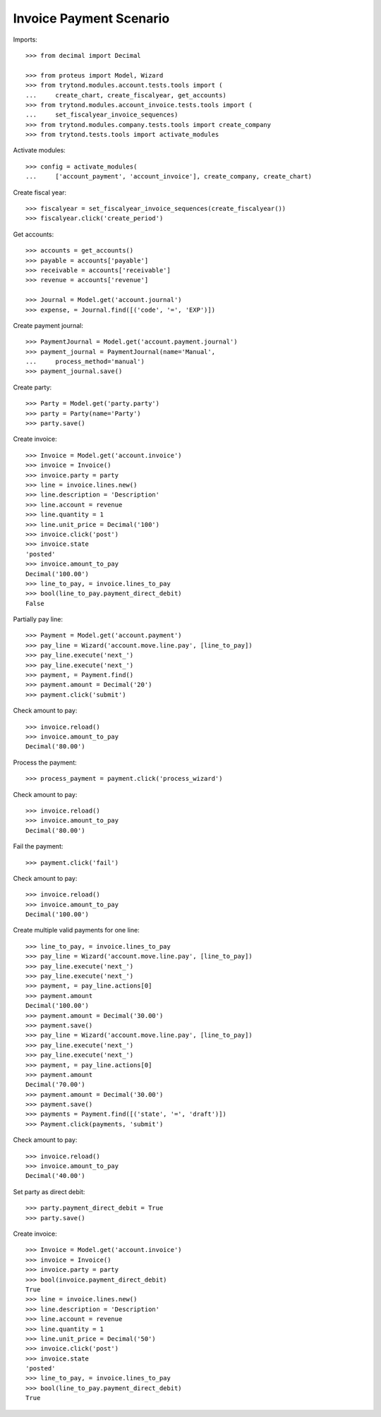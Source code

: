 ========================
Invoice Payment Scenario
========================

Imports::

    >>> from decimal import Decimal

    >>> from proteus import Model, Wizard
    >>> from trytond.modules.account.tests.tools import (
    ...     create_chart, create_fiscalyear, get_accounts)
    >>> from trytond.modules.account_invoice.tests.tools import (
    ...     set_fiscalyear_invoice_sequences)
    >>> from trytond.modules.company.tests.tools import create_company
    >>> from trytond.tests.tools import activate_modules

Activate modules::

    >>> config = activate_modules(
    ...     ['account_payment', 'account_invoice'], create_company, create_chart)

Create fiscal year::

    >>> fiscalyear = set_fiscalyear_invoice_sequences(create_fiscalyear())
    >>> fiscalyear.click('create_period')

Get accounts::

    >>> accounts = get_accounts()
    >>> payable = accounts['payable']
    >>> receivable = accounts['receivable']
    >>> revenue = accounts['revenue']

    >>> Journal = Model.get('account.journal')
    >>> expense, = Journal.find([('code', '=', 'EXP')])

Create payment journal::

    >>> PaymentJournal = Model.get('account.payment.journal')
    >>> payment_journal = PaymentJournal(name='Manual',
    ...     process_method='manual')
    >>> payment_journal.save()

Create party::

    >>> Party = Model.get('party.party')
    >>> party = Party(name='Party')
    >>> party.save()

Create invoice::

    >>> Invoice = Model.get('account.invoice')
    >>> invoice = Invoice()
    >>> invoice.party = party
    >>> line = invoice.lines.new()
    >>> line.description = 'Description'
    >>> line.account = revenue
    >>> line.quantity = 1
    >>> line.unit_price = Decimal('100')
    >>> invoice.click('post')
    >>> invoice.state
    'posted'
    >>> invoice.amount_to_pay
    Decimal('100.00')
    >>> line_to_pay, = invoice.lines_to_pay
    >>> bool(line_to_pay.payment_direct_debit)
    False

Partially pay line::

    >>> Payment = Model.get('account.payment')
    >>> pay_line = Wizard('account.move.line.pay', [line_to_pay])
    >>> pay_line.execute('next_')
    >>> pay_line.execute('next_')
    >>> payment, = Payment.find()
    >>> payment.amount = Decimal('20')
    >>> payment.click('submit')

Check amount to pay::

    >>> invoice.reload()
    >>> invoice.amount_to_pay
    Decimal('80.00')

Process the payment::

    >>> process_payment = payment.click('process_wizard')

Check amount to pay::

    >>> invoice.reload()
    >>> invoice.amount_to_pay
    Decimal('80.00')

Fail the payment::

    >>> payment.click('fail')

Check amount to pay::

    >>> invoice.reload()
    >>> invoice.amount_to_pay
    Decimal('100.00')

Create multiple valid payments for one line::

    >>> line_to_pay, = invoice.lines_to_pay
    >>> pay_line = Wizard('account.move.line.pay', [line_to_pay])
    >>> pay_line.execute('next_')
    >>> pay_line.execute('next_')
    >>> payment, = pay_line.actions[0]
    >>> payment.amount
    Decimal('100.00')
    >>> payment.amount = Decimal('30.00')
    >>> payment.save()
    >>> pay_line = Wizard('account.move.line.pay', [line_to_pay])
    >>> pay_line.execute('next_')
    >>> pay_line.execute('next_')
    >>> payment, = pay_line.actions[0]
    >>> payment.amount
    Decimal('70.00')
    >>> payment.amount = Decimal('30.00')
    >>> payment.save()
    >>> payments = Payment.find([('state', '=', 'draft')])
    >>> Payment.click(payments, 'submit')

Check amount to pay::

    >>> invoice.reload()
    >>> invoice.amount_to_pay
    Decimal('40.00')

Set party as direct debit::

    >>> party.payment_direct_debit = True
    >>> party.save()

Create invoice::

    >>> Invoice = Model.get('account.invoice')
    >>> invoice = Invoice()
    >>> invoice.party = party
    >>> bool(invoice.payment_direct_debit)
    True
    >>> line = invoice.lines.new()
    >>> line.description = 'Description'
    >>> line.account = revenue
    >>> line.quantity = 1
    >>> line.unit_price = Decimal('50')
    >>> invoice.click('post')
    >>> invoice.state
    'posted'
    >>> line_to_pay, = invoice.lines_to_pay
    >>> bool(line_to_pay.payment_direct_debit)
    True
